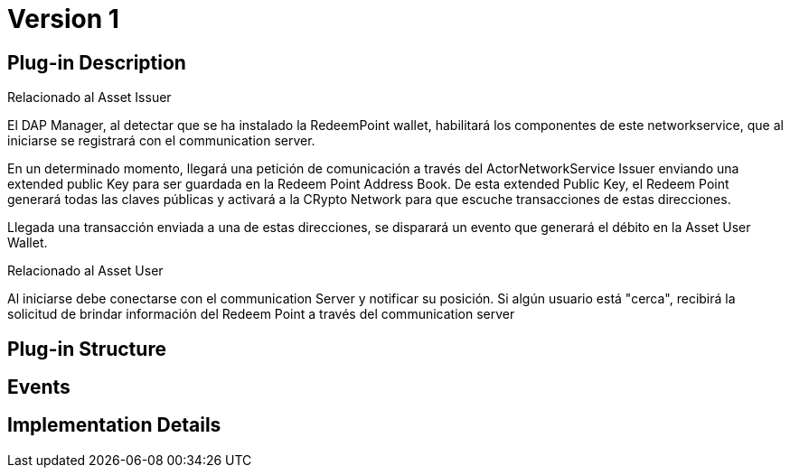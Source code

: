 [[wallet-module-asset-user-BitDubai-V1]]
= Version 1

== Plug-in Description
.Relacionado al Asset Issuer
El DAP Manager, al detectar que se ha instalado la RedeemPoint wallet, habilitará los componentes de este networkservice, que al iniciarse
se registrará con el communication server.

En un determinado momento, llegará una petición de comunicación a través del ActorNetworkService Issuer enviando una extended public Key para ser guardada
en la Redeem Point Address Book. De esta extended Public Key, el Redeem Point generará todas las claves públicas y activará a la CRypto Network para que escuche transacciones
de estas direcciones.

Llegada una transacción enviada a una de estas direcciones, se disparará un evento que generará el débito en la Asset User Wallet.

.Relacionado al Asset User
Al iniciarse debe conectarse con el communication Server y notificar su posición.
Si algún usuario está "cerca", recibirá la solicitud de brindar información del Redeem Point a través del communication server

== Plug-in Structure

== Events

== Implementation Details